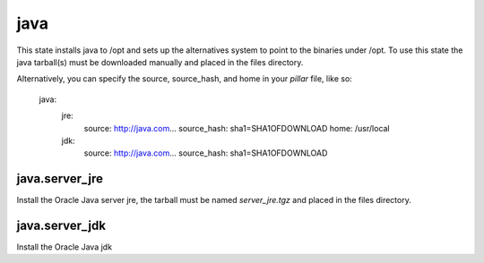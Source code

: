 java
====

This state installs java to /opt and sets up the alternatives system to point
to the binaries under /opt. To use this state the java tarball(s) must be
downloaded manually and placed in the files directory.

Alternatively, you can specify the source, source_hash, and home in your `pillar` file, like so:

    java:
      jre:
        source: http://java.com...
        source_hash: sha1=SHA1OFDOWNLOAD
        home: /usr/local
      jdk:
        source: http://java.com...
        source_hash: sha1=SHA1OFDOWNLOAD

java.server_jre
---------------

Install the Oracle Java server jre, the tarball must be named `server_jre.tgz`
and placed in the files directory.

java.server_jdk
---------------

Install the Oracle Java jdk